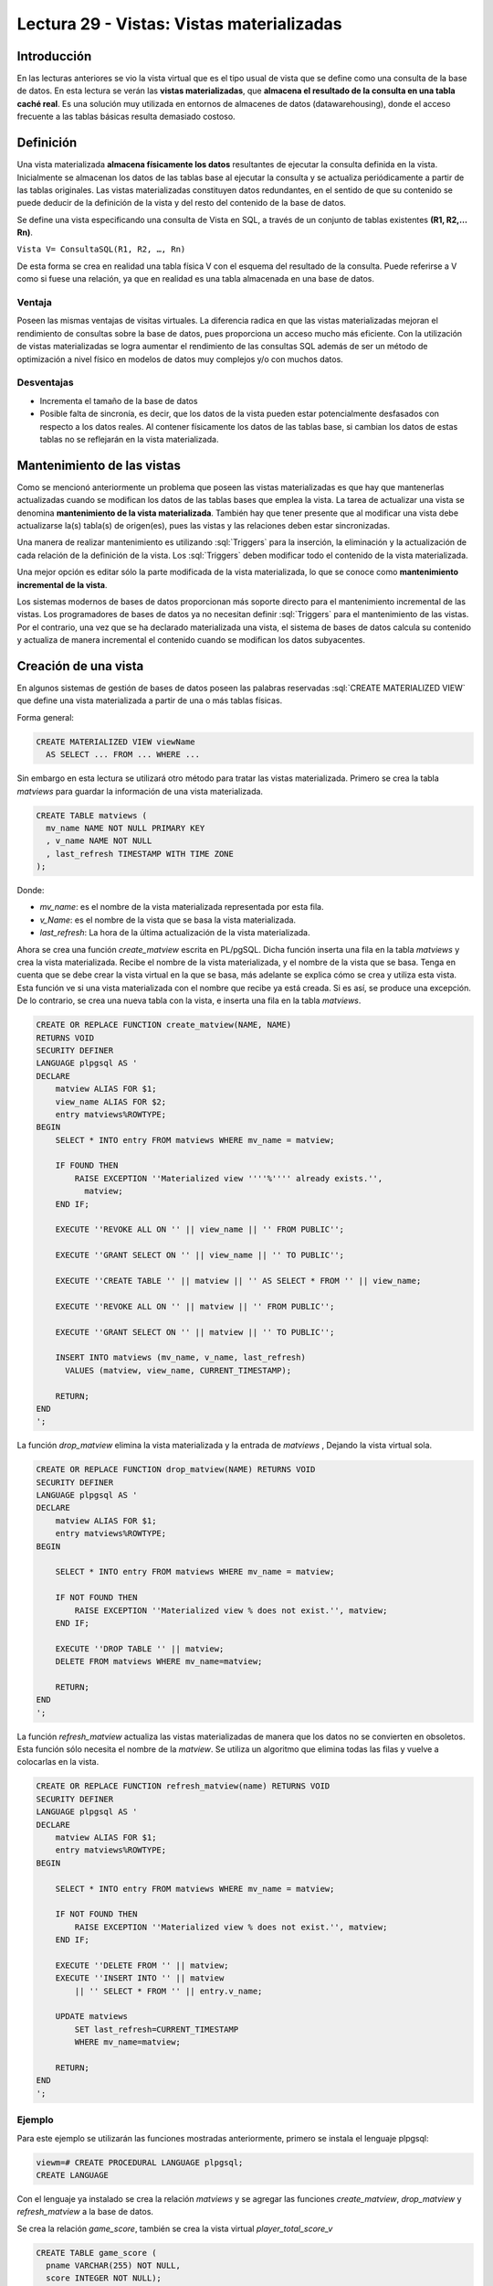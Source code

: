 Lectura 29 - Vistas: Vistas materializadas
-------------------------------------------

.. role:: sql(code)
         :language: sql
         :class: highlight

Introducción
~~~~~~~~~~~~~~~

En las lecturas anteriores se vio la vista virtual que es el tipo usual de vista que se 
define como una consulta de la base de datos. En esta lectura se verán las **vistas materializadas**, 
que **almacena el resultado de la consulta en una tabla caché real**. Es una solución 
muy utilizada en entornos de almacenes de datos (datawarehousing), donde el acceso frecuente 
a las tablas básicas resulta demasiado costoso.


Definición
~~~~~~~~~~~~~

Una vista materializada **almacena físicamente los datos** resultantes de ejecutar la 
consulta definida en la vista. Inicialmente se almacenan los datos de las tablas base 
al ejecutar la consulta y se actualiza periódicamente a partir de las tablas originales.  
Las vistas materializadas constituyen datos redundantes, en el sentido de que su contenido 
se puede deducir de la definición de la vista y del resto del contenido de la base de datos. 

Se define una vista especificando una consulta de Vista en SQL, a través de un conjunto de
tablas existentes **(R1, R2,…Rn)**.

``Vista V= ConsultaSQL(R1, R2, …, Rn)``

De esta forma se crea en realidad una tabla física V con el esquema del resultado de la consulta. 
Puede referirse a V como si fuese una relación, ya que en realidad es una tabla almacenada en una 
base de datos.

Ventaja
=========

Poseen las mismas ventajas de visitas virtuales. La diferencia radica en que las vistas 
materializadas mejoran el rendimiento de consultas sobre la base de datos, pues  proporciona 
un acceso mucho más eficiente. Con la utilización de vistas materializadas se logra aumentar 
el rendimiento de las consultas SQL además de ser un método de optimización a nivel físico 
en modelos de datos muy complejos y/o con muchos datos.

Desventajas
==============

* Incrementa el tamaño de la base de datos

* Posible falta de sincronía, es decir, que los datos de la vista pueden estar potencialmente 
  desfasados con respecto a los datos reales. Al contener físicamente los datos de las tablas base, 
  si cambian los datos de estas tablas no se reflejarán en la vista materializada. 


Mantenimiento de las vistas
~~~~~~~~~~~~~~~~~~~~~~~~~~~~~

Como se mencionó anteriormente un problema que poseen las vistas materializadas es que hay que 
mantenerlas actualizadas cuando se modifican los datos de las tablas bases que emplea la vista. 
La tarea de actualizar una vista se denomina **mantenimiento de la vista materializada**. 
También hay que tener presente que al modificar una vista debe actualizarse la(s) tabla(s) 
de origen(es), pues las vistas y las relaciones deben estar sincronizadas.

Una manera de realizar mantenimiento es utilizando :sql:`Triggers` para la inserción, la 
eliminación y la actualización de cada relación de la definición de la vista. Los :sql:`Triggers` 
deben modificar todo el contenido de la vista materializada.

Una mejor opción es editar sólo la parte modificada de la vista materializada, lo que se conoce 
como **mantenimiento incremental de la vista**. 

Los sistemas modernos de bases de datos proporcionan más soporte directo para el mantenimiento 
incremental de las vistas. Los programadores de bases de datos ya no necesitan definir :sql:`Triggers` 
para el mantenimiento de las vistas. Por el contrario, una vez que se ha declarado materializada una vista, 
el sistema de bases de datos calcula su contenido y actualiza de manera incremental el contenido 
cuando se modifican los datos subyacentes.

Creación de una vista
~~~~~~~~~~~~~~~~~~~~~~~

En algunos sistemas de gestión de bases de datos poseen las palabras reservadas :sql:`CREATE MATERIALIZED VIEW` 
que define una vista materializada a partir de una o más tablas físicas.

Forma general:

.. code-block:: sql

	CREATE MATERIALIZED VIEW viewName  
	  AS SELECT ... FROM ... WHERE ...

Sin embargo en esta lectura se utilizará otro método para tratar las vistas materializada. Primero se crea 
la tabla *matviews*  para guardar la información de una vista materializada.

.. code-block:: sql

	CREATE TABLE matviews (
	  mv_name NAME NOT NULL PRIMARY KEY
	  , v_name NAME NOT NULL
	  , last_refresh TIMESTAMP WITH TIME ZONE
	);

Donde:

* *mv_name*: es el nombre de la vista materializada representada por esta fila.

* *v_Name*: es el nombre de la vista que se basa la vista materializada.

* *last_refresh*: La hora de la última actualización de la vista materializada.

Ahora se crea una función *create_matview* escrita en PL/pgSQL. Dicha función inserta una 
fila en la tabla *matviews* y crea la vista materializada. Recibe el nombre de la vista materializada, 
y el nombre de la vista que se basa. Tenga en cuenta que se debe crear la vista virtual en la que 
se basa, más adelante se explica cómo se crea y utiliza esta vista.
Esta función ve si una vista materializada con el nombre que recibe ya está creada. Si es así, 
se produce una excepción. De lo contrario, se crea una nueva tabla con la vista, e inserta una 
fila en la tabla *matviews*.

.. code-block:: sql

	CREATE OR REPLACE FUNCTION create_matview(NAME, NAME)
	RETURNS VOID
	SECURITY DEFINER
	LANGUAGE plpgsql AS '
	DECLARE
	    matview ALIAS FOR $1;
	    view_name ALIAS FOR $2;
	    entry matviews%ROWTYPE;
	BEGIN
	    SELECT * INTO entry FROM matviews WHERE mv_name = matview;

	    IF FOUND THEN
		RAISE EXCEPTION ''Materialized view ''''%'''' already exists.'',
		  matview;
	    END IF;

	    EXECUTE ''REVOKE ALL ON '' || view_name || '' FROM PUBLIC''; 

	    EXECUTE ''GRANT SELECT ON '' || view_name || '' TO PUBLIC'';

	    EXECUTE ''CREATE TABLE '' || matview || '' AS SELECT * FROM '' || view_name;

	    EXECUTE ''REVOKE ALL ON '' || matview || '' FROM PUBLIC'';

	    EXECUTE ''GRANT SELECT ON '' || matview || '' TO PUBLIC'';

	    INSERT INTO matviews (mv_name, v_name, last_refresh)
	      VALUES (matview, view_name, CURRENT_TIMESTAMP); 
	    
	    RETURN;
	END
	';

La función *drop_matview* elimina la vista materializada y la entrada de *matviews* , Dejando la vista virtual sola.

.. code-block:: sql

	CREATE OR REPLACE FUNCTION drop_matview(NAME) RETURNS VOID
	SECURITY DEFINER
	LANGUAGE plpgsql AS '
	DECLARE
	    matview ALIAS FOR $1;
	    entry matviews%ROWTYPE;
	BEGIN

	    SELECT * INTO entry FROM matviews WHERE mv_name = matview;

	    IF NOT FOUND THEN
		RAISE EXCEPTION ''Materialized view % does not exist.'', matview;
	    END IF;

	    EXECUTE ''DROP TABLE '' || matview;
	    DELETE FROM matviews WHERE mv_name=matview;

	    RETURN;
	END
	';


La función *refresh_matview* actualiza las vistas materializadas de manera que los datos 
no se convierten en obsoletos. Esta función sólo necesita el nombre de la *matview*. 
Se utiliza un algoritmo que elimina todas las filas y vuelve a colocarlas en la vista.

.. code-block:: sql

	CREATE OR REPLACE FUNCTION refresh_matview(name) RETURNS VOID
	SECURITY DEFINER
	LANGUAGE plpgsql AS '
	DECLARE 
	    matview ALIAS FOR $1;
	    entry matviews%ROWTYPE;
	BEGIN

	    SELECT * INTO entry FROM matviews WHERE mv_name = matview;

	    IF NOT FOUND THEN
		RAISE EXCEPTION ''Materialized view % does not exist.'', matview;
	    END IF;

	    EXECUTE ''DELETE FROM '' || matview;
	    EXECUTE ''INSERT INTO '' || matview
		|| '' SELECT * FROM '' || entry.v_name;

	    UPDATE matviews
		SET last_refresh=CURRENT_TIMESTAMP
		WHERE mv_name=matview;

	    RETURN;
	END
	';

Ejemplo
============

Para este ejemplo se utilizarán las funciones mostradas anteriormente, primero se instala el lenguaje plpgsql:

.. code-block:: sql

	viewm=# CREATE PROCEDURAL LANGUAGE plpgsql;
	CREATE LANGUAGE
 
Con el lenguaje ya instalado se crea la relación *matviews* y se agregar las funciones 
*create_matview*, *drop_matview* y *refresh_matview* a la base de datos.

Se crea la relación *game_score*, también se crea la vista virtual *player_total_score_v*

.. code-block:: sql

	CREATE TABLE game_score (
	  pname VARCHAR(255) NOT NULL,
	  score INTEGER NOT NULL);

	CREATE VIEW player_total_score_v AS
	 SELECT pname, sum(score) AS total_score
	 FROM game_score GROUP BY pname;

Dado que muchos de los equipos juegan todos los días, y correr la vista es un poco caro, 
se decide implementar una vista materializada en *player_total_score_v* . Para ello se crea 
la vista invocando la función *create_matview* pasándole por parámetros el nombre de la 
vista materializada *player_total_score_mv* y el nombre de la vista virtual *player_total_score_v*.

.. code-block:: sql

	viewm=# SELECT create_matview('player_total_score_mv', 'player_total_score_v');

	create_matview 
	----------------
	 
	(1 row)

Al ejecutar un :sql:`SELECT` sobre la vista materializada se observa que está creada y vacía:

.. code-block:: sql

	viewm=# SELECT * FROM player_total_score_mv;
	 pname | total_score 
	-------+-------------
	(0 row)

Los datos de la vista se almacena en la relación *matviews*

.. code-block:: sql

	 SELECT * FROM matviews;
		mv_name        |        v_name        |         last_refresh         
	-----------------------+----------------------+------------------------------
	 player_total_score_mv | player_total_score_v | 2013-02-11 10:54:56.08571-03
	(1 row)


Se insertan valores en la relación *game_score*:

.. code-block:: sql

	viewm=# INSERT INTO game_score ( pname, score)  VALUES ('UCH',2), ('SW',4);
	INSERT 0 2

Al ejecutar un :sql:`SELECT` se observa que la vista se mantiene vacía:

.. code-block:: sql

	viewm=# SELECT * FROM player_total_score_mv;
	 pname | total_score 
	-------+-------------
	(0 row)

Para actualizar la vista materializada se debe ocupar la función *refresh_matview*:

.. code-block:: sql

	viewm=# SELECT refresh_matview('player_total_score_mv');
	 refresh_matview 
	-----------------
	 
	(1 row)

Esta vez al volver a seleccionar la vista materializada aparecen los valores insertados en la relación *game_score*

.. code-block:: sql

	viewm=# SELECT * FROM player_total_score_mv;
	 pname | total_score 
	-------+-------------
	 SW    |           4
	 UCH   |           2
	(2 rows)

Para eliminar la vista materializada se usa la función *drop_matview*:

.. code-block:: sql

	viewm=# SELECT drop_matview('player_total_score_mv');
	 drop_matview 
	--------------
	 
	(1 row)

Al hacer un :sql:`SELECT` a la vista materializada, aparece un error pues ya no existe.

.. code-block:: sql

	viewm2=# SELECT * FROM player_total_score_mv;
	ERROR:  relation "player_total_score_mv" does not exist
	LÍNEA 1: SELECT * from player_total_score_mv;

Se revisa la relación *matviews* y aquí también se eliminó la vista materializada: 

.. code-block:: sql

	viewm=# SELECT * from matviews;
	 mv_name | v_name | last_refresh 
	---------+--------+--------------
	(0 row)

